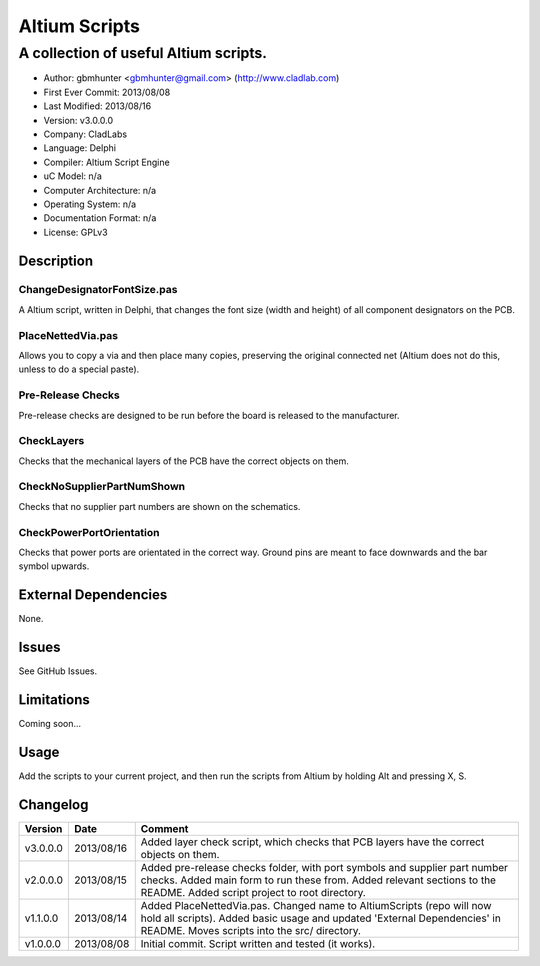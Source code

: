 ========================
Altium Scripts
========================

----------------------------------------------------------
A collection of useful Altium scripts.
----------------------------------------------------------

- Author: gbmhunter <gbmhunter@gmail.com> (http://www.cladlab.com)
- First Ever Commit: 2013/08/08
- Last Modified: 2013/08/16
- Version: v3.0.0.0
- Company: CladLabs
- Language: Delphi
- Compiler: Altium Script Engine
- uC Model: n/a
- Computer Architecture: n/a
- Operating System: n/a
- Documentation Format: n/a
- License: GPLv3

Description
===========

ChangeDesignatorFontSize.pas
----------------------------
A Altium script, written in Delphi, that changes the font size (width and height) of all component designators on the PCB.

PlaceNettedVia.pas
------------------
Allows you to copy a via and then place many copies, preserving the original connected net (Altium does not do this, unless to do a special paste).

Pre-Release Checks
------------------

Pre-release checks are designed to be run before the board is released to the manufacturer.

CheckLayers
-----------

Checks that the mechanical layers of the PCB have the correct objects on them.

CheckNoSupplierPartNumShown
---------------------------

Checks that no supplier part numbers are shown on the schematics.

CheckPowerPortOrientation
-------------------------

Checks that power ports are orientated in the correct way. Ground pins are meant to face downwards and the bar symbol upwards.

External Dependencies
=====================

None.

Issues
======

See GitHub Issues.

Limitations
===========

Coming soon...

Usage
=====

Add the scripts to your current project, and then run the scripts from Altium by holding Alt and pressing X, S.
	
Changelog
=========

======== ========== ===================================================================================================
Version  Date       Comment
======== ========== ===================================================================================================
v3.0.0.0 2013/08/16 Added layer check script, which checks that PCB layers have the correct objects on them.
v2.0.0.0 2013/08/15 Added pre-release checks folder, with port symbols and supplier part number checks. Added main form to run these from. Added relevant sections to the README. Added script project to root directory.
v1.1.0.0 2013/08/14 Added PlaceNettedVia.pas. Changed name to AltiumScripts (repo will now hold all scripts). Added basic usage and updated 'External Dependencies' in README. Moves scripts into the src/ directory.
v1.0.0.0 2013/08/08 Initial commit. Script written and tested (it works). 
======== ========== ===================================================================================================